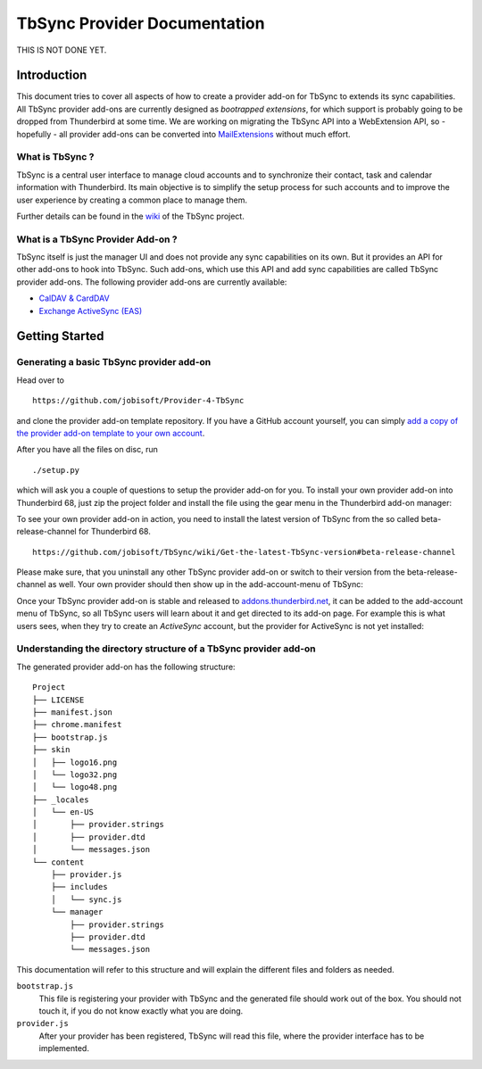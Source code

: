 TbSync Provider Documentation
=================================

THIS IS NOT DONE YET.

Introduction
~~~~~~~~~~~~

This document tries to cover all aspects of how to create a provider add-on for TbSync to extends its sync capabilities. All TbSync provider add-ons are currently designed as *bootrapped extensions*, for which support is probably going to be dropped from Thunderbird at some time. We are working on migrating the TbSync API into a WebExtension API, so - hopefully - all provider add-ons can be converted into `MailExtensions <https://developer.thunderbird.net/add-ons/about-add-ons#mailextensions>`_ without much effort.

What is TbSync ?
----------------

TbSync is a central user interface to manage cloud accounts and to synchronize their contact, task and calendar information with Thunderbird. Its main objective is to simplify the setup process for such accounts and to improve the user experience by creating a common place to manage them.

.. image:: https://raw.githubusercontent.com/jobisoft/TbSync/master/screenshots/TbSync_005.png

Further details can be found in the `wiki <https://github.com/jobisoft/TbSync/wiki>`_ of the TbSync project.

What is a TbSync Provider Add-on ?
----------------------------------

TbSync itself is just the manager UI and does not provide any sync capabilities on its own. But it provides an API for other add-ons to hook into TbSync. Such add-ons, which use this API and add sync capabilities are called TbSync provider add-ons. The following provider add-ons are currently available:

* `CalDAV & CardDAV <https://addons.thunderbird.net/addon/dav-4-tbsync>`_
* `Exchange ActiveSync (EAS) <https://addons.thunderbird.net/addon/eas-4-tbsync>`_

Getting Started
~~~~~~~~~~~~~~~

Generating a basic TbSync provider add-on
-----------------------------------------

Head over to

::

  https://github.com/jobisoft/Provider-4-TbSync
 
and clone the provider add-on template repository. If you have a GitHub account yourself, you can simply `add a copy of the provider add-on template to your own account <https://github.com/jobisoft/Provider-4-TbSync/generate>`_.

After you have all the files on disc, run

::

  ./setup.py

which will ask you a couple of questions to setup the provider add-on for you. To install your own provider add-on into Thunderbird 68, just zip the project folder and install the file using the gear menu in the Thunderbird add-on manager:

.. image:: https://raw.githubusercontent.com/jobisoft/TbSync/master/screenshots/install-from-file.PNG

To see your own provider add-on in action, you need to install the latest version of TbSync from the so called beta-release-channel for Thunderbird 68.

::

  https://github.com/jobisoft/TbSync/wiki/Get-the-latest-TbSync-version#beta-release-channel
 
Please make sure, that you uninstall any other TbSync provider add-on or switch to their version from the beta-release-channel as well. Your own provider should then show up in the add-account-menu of TbSync:

.. image:: https://raw.githubusercontent.com/jobisoft/TbSync/master/screenshots/custom_provider.PNG

Once your TbSync provider add-on is stable and released to `addons.thunderbird.net <https://addons.thunderbird.net>`_, it can be added to the add-account menu of TbSync, so all TbSync users will learn about it and get directed to its add-on page. For example this is what users sees, when they try to create an *ActiveSync* account, but the provider for ActiveSync is not yet installed:

.. image:: https://raw.githubusercontent.com/jobisoft/TbSync/master/screenshots/missing_provider.PNG





Understanding the directory structure of a TbSync provider add-on
-----------------------------------------------------------------

The generated provider add-on has the following structure:

::

    Project
    ├── LICENSE         
    ├── manifest.json
    ├── chrome.manifest
    ├── bootstrap.js
    ├── skin         
    │   ├── logo16.png
    │   └── logo32.png
    │   └── logo48.png
    ├── _locales         
    │   └── en-US
    │       ├── provider.strings
    │       ├── provider.dtd
    │       └── messages.json
    └── content
        ├── provider.js       
        ├── includes
        │   └── sync.js   
        └── manager
            ├── provider.strings
            ├── provider.dtd
            └── messages.json

This documentation will refer to this structure and will explain the different files and folders as needed.

``bootstrap.js``
  This file is registering your provider with TbSync and the generated file should work out of the box. You should not touch it, if you   do not know exactly what you are doing.

``provider.js``
  After your provider has been registered, TbSync will read this file, where the provider interface has to be implemented.



.. js:autoclass:: Base
   :members:

.. js:autoclass:: StandardFolderList
   :members:

